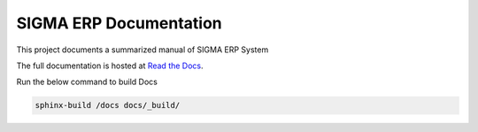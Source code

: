 =======================
SIGMA ERP Documentation
=======================

This project documents a summarized manual of SIGMA ERP System

The full documentation is hosted at `Read the Docs <https://sigmaerp-docs.readthedocs.io/>`_.

Run the below command to build Docs

.. code-block:: bash
    
    sphinx-build /docs docs/_build/